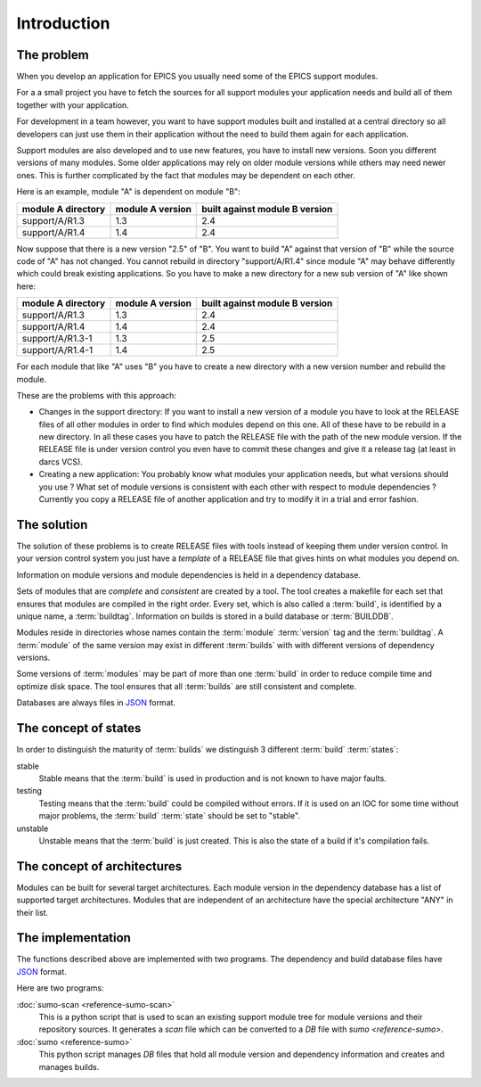 Introduction
============

The problem
-----------

When you develop an application for EPICS you usually need some of the EPICS
support modules. 

For a a small project you have to fetch the sources for all support modules your
application needs and build all of them together with your application.

For development in a team however, you want to have support modules built
and installed at a central directory so all developers can just use them in their
application without the need to build them again for each application.

Support modules are also developed and to use new features, you have to install
new versions.  Soon you different versions of many modules. Some older
applications may rely on older module versions while others may need newer
ones.  This is further complicated by the fact that modules may be dependent on
each other. 

Here is an example, module "A" is dependent on module "B":

==================   ================   ==============================
module A directory   module A version   built against module B version
==================   ================   ==============================
support/A/R1.3       1.3                2.4
support/A/R1.4       1.4                2.4
==================   ================   ==============================

Now suppose that there is a new version "2.5" of "B". You want to build "A"
against that version of "B" while the source code of "A" has not
changed. You cannot rebuild in directory "support/A/R1.4" since module "A" may
behave differently which could break existing applications. So you have to make
a new directory for a new sub version of "A" like shown here:

==================   ================   ==============================
module A directory   module A version   built against module B version
==================   ================   ==============================
support/A/R1.3       1.3                2.4
support/A/R1.4       1.4                2.4
support/A/R1.3-1     1.3                2.5
support/A/R1.4-1     1.4                2.5
==================   ================   ==============================

For each module that like "A" uses "B" you have to create a new directory with a
new version number and rebuild the module. 

These are the problems with this approach:

- Changes in the support directory: If you want to install a new version of a
  module you have to look at the RELEASE files of all other modules in order to
  find which modules depend on this one.  All of these have to be rebuild in a
  new directory. In all these cases you have to patch the RELEASE file with the
  path of the new module version. If the RELEASE file is under version control
  you even have to commit these changes and give it a release tag (at least in
  darcs VCS).

- Creating a new application: You probably know what modules your application
  needs, but what versions should you use ? What set of module versions is
  consistent with each other with respect to module dependencies ? Currently
  you copy a RELEASE file of another application and try to modify it in a
  trial and error fashion.
  
The solution
------------

The solution of these problems is to create RELEASE files with tools instead of
keeping them under version control. In your version control system you just
have a *template* of a RELEASE file that gives hints on what modules you depend
on.

Information on module versions and module dependencies is held in a dependency
database. 

Sets of modules that are *complete* and *consistent* are created by a tool. The
tool creates a makefile for each set that ensures that modules are compiled in
the right order. Every set, which is also called a :term:`build`, is identified
by a unique name, a :term:`buildtag`. Information on builds is stored in a
build database or :term:`BUILDDB`.

Modules reside in directories whose names contain the :term:`module`
:term:`version` tag and the :term:`buildtag`. A :term:`module` of the same
version may exist in different :term:`builds` with with different versions of
dependency versions.

Some versions of :term:`modules` may be part of more than one :term:`build` in
order to reduce compile time and optimize disk space. The tool ensures that all
:term:`builds` are still consistent and complete.

Databases are always files in `JSON <http://www.json.org>`_ format.

The concept of states
---------------------

In order to distinguish the maturity of :term:`builds` we distinguish 3
different :term:`build` :term:`states`:

stable
  Stable means that the :term:`build` is used in production and is not known to
  have major faults.

testing
  Testing means that the :term:`build` could be compiled without errors. If it
  is used on an IOC for some time without major problems, the :term:`build`
  :term:`state` should be set to "stable".

unstable
  Unstable means that the :term:`build` is just created. This is also the state
  of a build if it's compilation fails.

The concept of architectures
----------------------------

Modules can be built for several target architectures. Each module version in
the dependency database has a list of supported target architectures. Modules
that are independent of an architecture have the special architecture "ANY" in
their list. 

The implementation
------------------

The functions described above are implemented with two programs. The
dependency and build database files have `JSON <http://www.json.org>`_ format.

Here are two programs:

:doc:`sumo-scan <reference-sumo-scan>`
  This is a python script that is used to scan an existing support module tree
  for module versions and their repository sources. It generates a *scan* file
  which can be converted to a *DB* file with `sumo <reference-sumo>`.

:doc:`sumo <reference-sumo>`
  This python script manages *DB* files that hold all module version and
  dependency information and creates and manages builds.
